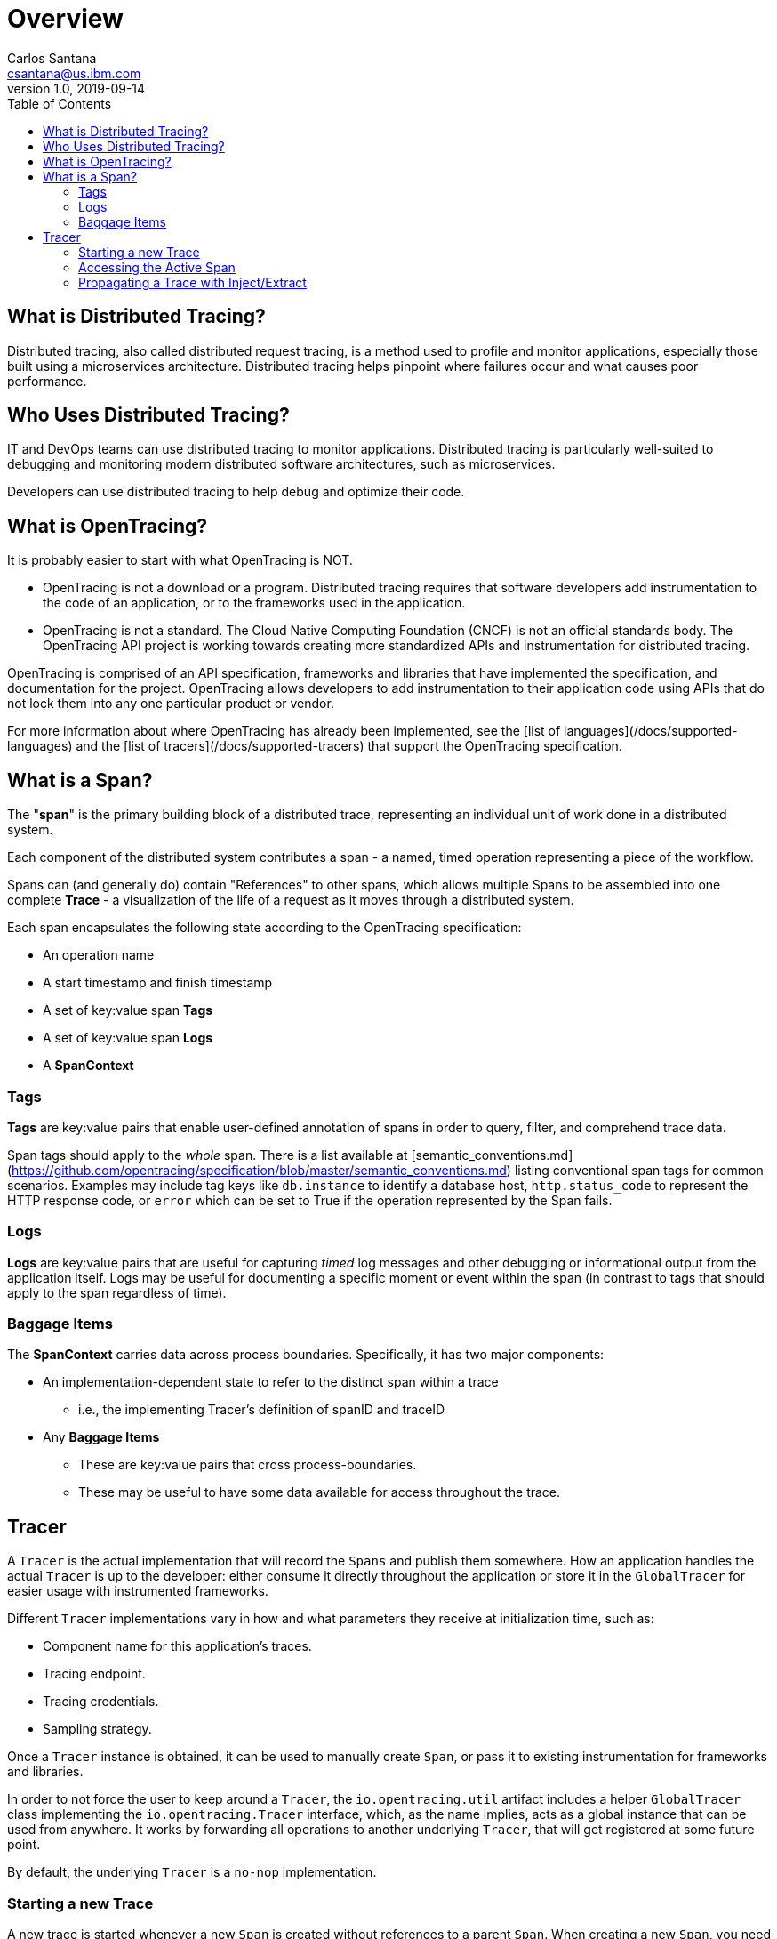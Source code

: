 = Overview
Carlos Santana <csantana@us.ibm.com>
v1.0, 2019-09-14
:toc:
:imagesdir: images

== What is Distributed Tracing?

Distributed tracing, also called distributed request tracing, is a method used to profile and monitor applications, especially those built using a microservices architecture. Distributed tracing helps pinpoint where failures occur and what causes poor performance.

== Who Uses Distributed Tracing?

IT and DevOps teams can use distributed tracing to monitor applications.  Distributed tracing is particularly well-suited to debugging and monitoring modern distributed software architectures, such as microservices.

Developers can use distributed tracing to help debug and optimize their code.

== What is OpenTracing?

It is probably easier to start with what OpenTracing is NOT.

* OpenTracing is not a download or a program.  Distributed tracing requires that software developers add instrumentation to the code of an application, or to the frameworks used in the application.

* OpenTracing is not a standard. The Cloud Native Computing Foundation (CNCF) is not an official standards body.  The OpenTracing API project is working towards creating more standardized APIs and instrumentation for distributed tracing.

OpenTracing is comprised of an API specification, frameworks and libraries that have implemented the specification, and documentation for the project.   OpenTracing allows developers to add instrumentation to their application code using APIs that do not lock them into any one particular product or vendor.

For more information about where OpenTracing has already been implemented, see the [list of languages](/docs/supported-languages) and the  [list of tracers](/docs/supported-tracers) that support the OpenTracing specification.


== What is a Span?

The "**span**" is the primary building block of a distributed trace, representing an individual unit of work done in a distributed system.

Each component of the distributed system contributes a span - a named, timed operation representing a piece of the workflow.

Spans can (and generally do) contain "References" to other spans, which allows multiple Spans to be assembled into one complete **Trace** - a visualization of the life of a request as it moves through a distributed system.

Each span encapsulates the following state according to the OpenTracing specification:

- An operation name
- A start timestamp and finish timestamp
- A set of key:value span **Tags**
- A set of key:value span **Logs**
- A **SpanContext**

=== Tags

**Tags** are key:value pairs that enable user-defined annotation of spans in order to query, filter, and comprehend trace data.

Span tags should apply to the _whole_ span. There is a list available at [semantic_conventions.md](https://github.com/opentracing/specification/blob/master/semantic_conventions.md) listing conventional span tags for common scenarios. Examples may include tag keys like `db.instance` to identify a database host, `http.status_code` to represent the HTTP response code, or `error` which can be set to True if the operation represented by the Span fails.

=== Logs

**Logs** are key:value pairs that are useful for capturing _timed_ log messages and other debugging or informational output from the application itself.  Logs may be useful for documenting a specific moment or event within the span (in contrast to tags that should apply to the span regardless of time).

=== Baggage Items

The **SpanContext** carries data across process boundaries. Specifically, it has two major components:

* An implementation-dependent state to refer to the distinct span within a trace
** i.e., the implementing Tracer's definition of spanID and traceID  
* Any **Baggage Items**
** These are key:value pairs that cross process-boundaries.
** These may be useful to have some data available for access throughout the trace.

== Tracer

A `Tracer` is the actual implementation that will record the `Spans` and publish them somewhere. How an application handles the actual `Tracer` is up to the developer: either consume it directly throughout the application or store it in the `GlobalTracer` for easier usage with instrumented frameworks.

Different `Tracer` implementations vary in how and what parameters they receive at initialization time, such as:

- Component name for this application's traces.
- Tracing endpoint.
- Tracing credentials.
- Sampling strategy.

Once a `Tracer` instance is obtained, it can be used to manually create `Span`, or pass it to existing instrumentation for frameworks and libraries.

In order to not force the user to keep around a `Tracer`, the `io.opentracing.util` artifact includes a helper `GlobalTracer` class implementing the `io.opentracing.Tracer` interface, which, as the name implies, acts as a global instance that can be used from anywhere. It works by forwarding all operations to another underlying `Tracer`, that will get registered at some future point.

By default, the underlying `Tracer` is a `no-nop` implementation.

=== Starting a new Trace

A new trace is started whenever a new `Span` is created without references to a parent `Span`. When creating a new `Span`, you need to specify an "operation name", which is a free-format string that you can use to help you identify the code this `Span` relates to.
The next `Span` from our new trace will probably be a child `Span` and can be seen as a representation of a sub-routine that is executed "within" the main `Span`. This child `Span` has, therefore, a `ChildOf` relationship with the parent.
Another type of relationship is the `FollowsFrom` and is used in special cases where the new `Span` is independent of the parent `Span`, such as in asynchronous processes.


=== Accessing the Active Span

`Tracer` can be used for enabling access to the `ActiveSpan`. `ActiveSpans` can also be accessed through a `scopeManager` in some languages. Refer to the specific language guide for more implementation details.

=== Propagating a Trace with Inject/Extract

In order to trace across process boundaries in distributed systems, services need to be able to continue the trace injected by the client that sent each request. OpenTracing allows this to happen by providing inject and extract methods that encode a span's context into a carrier.
The `inject` method allows for the `SpanContext` to be passed on to a carrier. For example, passing the trace information into the client's request so that the server you send it to can continue the trace. The `extract` method does the exact opposite. It extracts the `SpanContext` from the carrier. For example, if there was an active request on the client side, the developer must extract the `SpanContext` using the `io.opentracing.Tracer.extract` method.


image::Extract.png[Trace Propagation]


NOTE: Content extracted from http://opentracing.io
